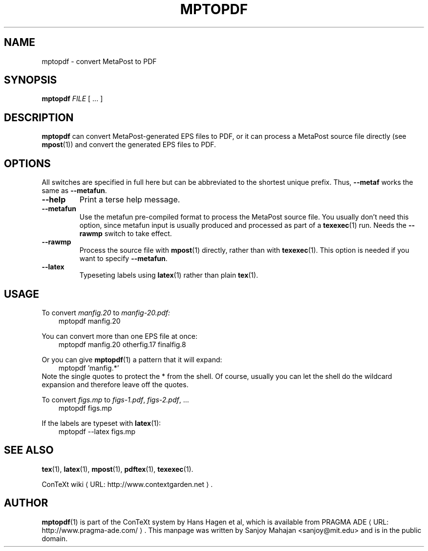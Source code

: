 .TH "MPTOPDF" "1" "January 2007" "mptopdf 1.3.2" "ConTeXt" 
.de URL
\\$2 \(laURL: \\$1 \(ra\\$3
..
.if \n[.g] .mso www.tmac
.de EX
.in +3
.nf
.ft CW
..
.de EE
.in -3
.ft R
.fi
..

.SH "NAME" 
mptopdf \- convert MetaPost to PDF

.SH "SYNOPSIS" 
\fBmptopdf\fP \fIFILE\fP [ ...  ]

.SH "DESCRIPTION" 
 
\fBmptopdf\fP can convert MetaPost-generated EPS files to PDF, or it
can process a MetaPost source file directly (see
.BR mpost (1))
and convert the generated EPS files to PDF.

.SH "OPTIONS" 
All switches are specified in full here but can be abbreviated to the
shortest unique prefix.   Thus, \fB--metaf\fP works the same as
\fB--metafun\fP.
.IP \fB--help\fP
Print a terse help message.
.IP "\fB--metafun\fP" 
Use the metafun pre-compiled format to process the MetaPost source
file.  You usually don't need this option, since metafun input is
usually produced and processed as part of a
.BR texexec (1)
run.  Needs the \fB--rawmp\fP switch to take effect.
.IP \fB--rawmp\fP
Process the source file with
.BR mpost (1)
directly, rather than with
.BR texexec (1).
This option is needed if you want to specify \fB--metafun\fP.
.IP \fB--latex\fP
Typeseting labels using
.BR latex (1)
rather than plain
.BR tex (1).
 
.SH "USAGE" 
 
To convert \fImanfig.20\fP to \fImanfig-20.pdf\fI:
.EX
mptopdf manfig.20
.EE

You can convert more than one EPS file at once:
.EX
mptopdf manfig.20 otherfig.17 finalfig.8
.EE

Or you can give 
.BR mptopdf (1)
a pattern that it will expand:
.EX
mptopdf 'manfig.*'
.EE
Note the single quotes to protect the * from the shell.  Of course,
usually you can let the shell do the wildcard expansion and therefore
leave off the quotes.

To convert 
.I figs.mp
to \fIfigs-1.pdf\fP, \fIfigs-2.pdf\fP, ...
.EX 
mptopdf figs.mp
.EE 

If the labels are typeset with
.BR latex (1):
.EX 
mptopdf --latex figs.mp
.EE 

.SH "SEE ALSO" 
.PP
.BR tex (1),
.BR latex (1),
.BR mpost (1),
.BR pdftex (1),
.BR texexec (1).
.PP
.URL "http://www.contextgarden.net" "ConTeXt wiki" .

.SH "AUTHOR" 
.BR mptopdf (1)
is part of the ConTeXt system by Hans Hagen et al, which is available from
.URL "http://www.pragma-ade.com/" "PRAGMA ADE" .
This manpage was written by Sanjoy Mahajan <sanjoy@mit.edu> and is in
the public domain.
